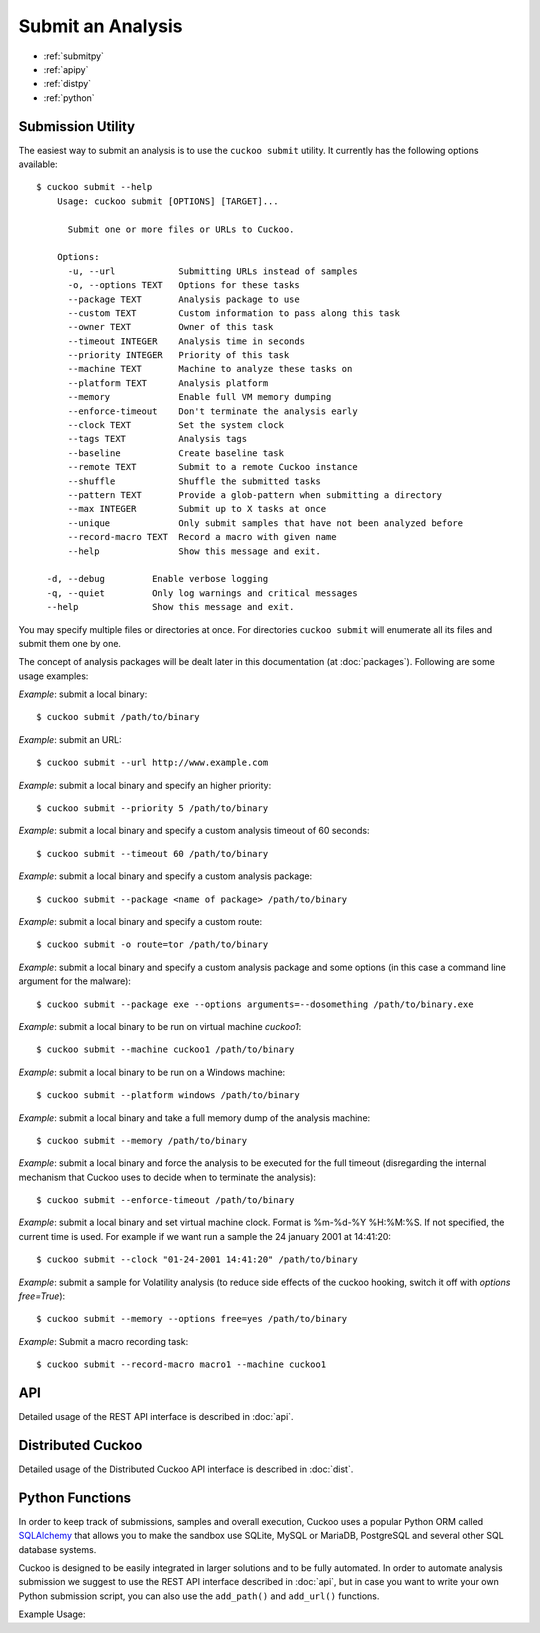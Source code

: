 ==================
Submit an Analysis
==================

* :ref:`submitpy`
* :ref:`apipy`
* :ref:`distpy`
* :ref:`python`

.. _submitpy:

Submission Utility
==================

The easiest way to submit an analysis is to use the ``cuckoo submit`` utility.
It currently has the following options available::

    $ cuckoo submit --help
	Usage: cuckoo submit [OPTIONS] [TARGET]...

	  Submit one or more files or URLs to Cuckoo.

	Options:
	  -u, --url            Submitting URLs instead of samples
	  -o, --options TEXT   Options for these tasks
	  --package TEXT       Analysis package to use
	  --custom TEXT        Custom information to pass along this task
	  --owner TEXT         Owner of this task
	  --timeout INTEGER    Analysis time in seconds
	  --priority INTEGER   Priority of this task
	  --machine TEXT       Machine to analyze these tasks on
	  --platform TEXT      Analysis platform
	  --memory             Enable full VM memory dumping
	  --enforce-timeout    Don't terminate the analysis early
	  --clock TEXT         Set the system clock
	  --tags TEXT          Analysis tags
	  --baseline           Create baseline task
	  --remote TEXT        Submit to a remote Cuckoo instance
	  --shuffle            Shuffle the submitted tasks
	  --pattern TEXT       Provide a glob-pattern when submitting a directory
	  --max INTEGER        Submit up to X tasks at once
	  --unique             Only submit samples that have not been analyzed before
	  --record-macro TEXT  Record a macro with given name
	  --help               Show this message and exit.

      -d, --debug         Enable verbose logging
      -q, --quiet         Only log warnings and critical messages
      --help              Show this message and exit.

You may specify multiple files or directories at once. For directories
``cuckoo submit`` will enumerate all its files and submit them one by one.

The concept of analysis packages will be dealt later in this documentation (at
:doc:`packages`). Following are some usage examples:

*Example*: submit a local binary::

    $ cuckoo submit /path/to/binary

*Example*: submit an URL::

    $ cuckoo submit --url http://www.example.com

*Example*: submit a local binary and specify an higher priority::

    $ cuckoo submit --priority 5 /path/to/binary

*Example*: submit a local binary and specify a custom analysis timeout of
60 seconds::

    $ cuckoo submit --timeout 60 /path/to/binary

*Example*: submit a local binary and specify a custom analysis package::

    $ cuckoo submit --package <name of package> /path/to/binary

*Example*: submit a local binary and specify a custom route::

    $ cuckoo submit -o route=tor /path/to/binary

*Example*: submit a local binary and specify a custom analysis package and
some options (in this case a command line argument for the malware)::

    $ cuckoo submit --package exe --options arguments=--dosomething /path/to/binary.exe

*Example*: submit a local binary to be run on virtual machine *cuckoo1*::

    $ cuckoo submit --machine cuckoo1 /path/to/binary

*Example*: submit a local binary to be run on a Windows machine::

    $ cuckoo submit --platform windows /path/to/binary

*Example*: submit a local binary and take a full memory dump of the analysis machine::

    $ cuckoo submit --memory /path/to/binary

*Example*: submit a local binary and force the analysis to be executed for the full timeout (disregarding the internal mechanism that Cuckoo uses to decide when to terminate the analysis)::

    $ cuckoo submit --enforce-timeout /path/to/binary

*Example*: submit a local binary and set virtual machine clock. Format is %m-%d-%Y %H:%M:%S. If not specified, the current time is used. For example if we want run a sample the 24 january 2001 at 14:41:20::

    $ cuckoo submit --clock "01-24-2001 14:41:20" /path/to/binary

*Example*: submit a sample for Volatility analysis (to reduce side effects of the cuckoo hooking, switch it off with *options free=True*)::

    $ cuckoo submit --memory --options free=yes /path/to/binary

*Example*: Submit a macro recording task::

    $ cuckoo submit --record-macro macro1 --machine cuckoo1

.. _apipy:

API
===

Detailed usage of the REST API interface is described in :doc:`api`.

.. _distpy:

Distributed Cuckoo
==================

Detailed usage of the Distributed Cuckoo API interface is described in
:doc:`dist`.

.. _python:

Python Functions
================

In order to keep track of submissions, samples and overall execution, Cuckoo
uses a popular Python ORM called `SQLAlchemy`_ that allows you to make the sandbox
use SQLite, MySQL or MariaDB, PostgreSQL and several other SQL database systems.

Cuckoo is designed to be easily integrated in larger solutions and to be fully
automated. In order to automate analysis submission we suggest to use the REST
API interface described in :doc:`api`, but in case you want to write your
own Python submission script, you can also use the ``add_path()`` and ``add_url()`` functions.

.. function:: add_path(file_path[, timeout=0[, package=None[, options=None[, priority=1[, custom=None[, owner=""[, machine=None[, platform=None[, tags=None[, memory=False[, enforce_timeout=False], clock=None[]]]]]]]]]]]]])

    Add a local file to the list of pending analysis tasks. Returns the ID of the newly generated task.

    :param file_path: path to the file to submit
    :type file_path: string
    :param timeout: maximum amount of seconds to run the analysis for
    :type timeout: integer
    :param package: analysis package you want to use for the specified file
    :type package: string or None
    :param options: list of options to be passed to the analysis package (in the format ``key=value,key=value``)
    :type options: string or None
    :param priority: numeric representation of the priority to assign to the specified file (1 being low, 2 medium, 3 high)
    :type priority: integer
    :param custom: custom value to be passed over and possibly reused at processing or reporting
    :type custom: string or None
    :param owner: task owner
    :type owner: string or None
    :param machine: Cuckoo identifier of the virtual machine you want to use, if none is specified one will be selected automatically
    :type machine: string or None
    :param platform: operating system platform you want to run the analysis one (currently only Windows)
    :type platform: string or None
    :param tags: tags for machine selection
    :type tags: string or None
    :param memory: set to ``True`` to generate a full memory dump of the analysis machine
    :type memory: True or False
    :param enforce_timeout: set to ``True`` to force the execution for the full timeout
    :type enforce_timeout: True or False
    :param clock: provide a custom clock time to set in the analysis machine
    :type clock: string or None
    :rtype: integer

    Example usage:

    .. code-block:: python
        :linenos:

        >>> from cuckoo.core.database import Database
        >>> db = Database()
        >>> db.add_path("/tmp/malware.exe")
        1
        >>>

.. function:: add_url(url[, timeout=0[, package=None[, options=None[, priority=1[, custom=None[, owner=""[, machine=None[, platform=None[, tags=None[, memory=False[, enforce_timeout=False], clock=None[]]]]]]]]]]]]])

    Add a local file to the list of pending analysis tasks. Returns the ID of the newly generated task.

    :param url: URL to analyze
    :type url: string
    :param timeout: maximum amount of seconds to run the analysis for
    :type timeout: integer
    :param package: analysis package you want to use for the specified URL
    :type package: string or None
    :param options: list of options to be passed to the analysis package (in the format ``key=value,key=value``)
    :type options: string or None
    :param priority: numeric representation of the priority to assign to the specified URL (1 being low, 2 medium, 3 high)
    :type priority: integer
    :param custom: custom value to be passed over and possibly reused at processing or reporting
    :type custom: string or None
    :param owner: task owner
    :type owner: string or None
    :param machine: Cuckoo identifier of the virtual machine you want to use, if none is specified one will be selected automatically
    :type machine: string or None
    :param platform: operating system platform you want to run the analysis one (currently only Windows)
    :type platform: string or None
    :param tags: tags for machine selection
    :type tags: string or None
    :param memory: set to ``True`` to generate a full memory dump of the analysis machine
    :type memory: True or False
    :param enforce_timeout: set to ``True`` to force the execution for the full timeout
    :type enforce_timeout: True or False
    :param clock: provide a custom clock time to set in the analysis machine
    :type clock: string or None
    :rtype: integer

Example Usage:

.. code-block:: python
    :linenos:

    >>> from cuckoo.core.database import Database
    >>> db = Database()
    >>> db.connect()
    >>> db.add_url("http://www.cuckoosandbox.org")
    2
    >>>

.. _`SQLAlchemy`: http://www.sqlalchemy.org
